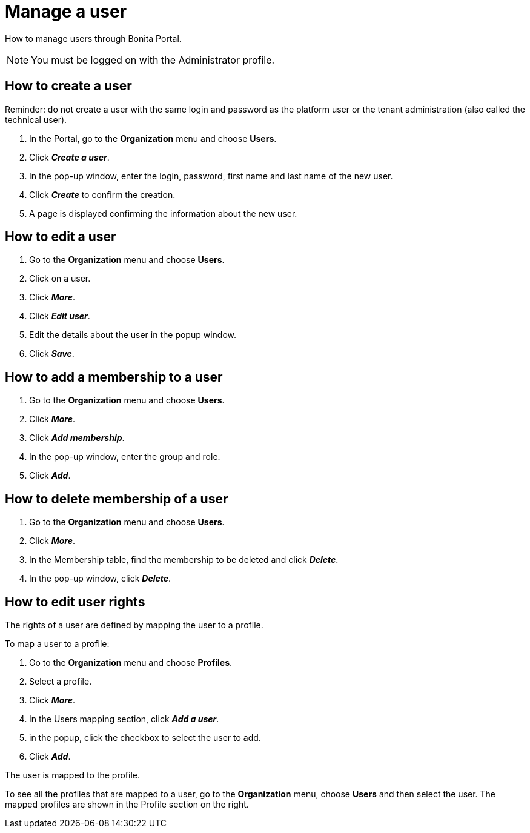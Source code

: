 = Manage a user
:description: How to manage users through Bonita Portal.

How to manage users through Bonita Portal.

[NOTE]
====

You must be logged on with the Administrator profile.
====

== How to create a user

Reminder: do not create a user with the same login and password as the platform user or the tenant administration (also called the technical user).

. In the Portal, go to the *Organization* menu and choose *Users*.
. Click *_Create a user_*.
. In the pop-up window, enter the login, password, first name and last name of the new user.
. Click *_Create_* to confirm the creation.
. A page is displayed confirming the information about the new user.

== How to edit a user

. Go to the *Organization* menu and choose *Users*.
. Click on a user.
. Click *_More_*.
. Click *_Edit user_*.
. Edit the details about the user in the popup window.
. Click *_Save_*.

== How to add a membership to a user

. Go to the *Organization* menu and choose *Users*.
. Click *_More_*.
. Click *_Add membership_*.
. In the pop-up window, enter the group and role.
. Click *_Add_*.

== How to delete membership of a user

. Go to the *Organization* menu and choose *Users*.
. Click *_More_*.
. In the Membership table, find the membership to be deleted and click *_Delete_*.
. In the pop-up window, click *_Delete_*.

== How to edit user rights

The rights of a user are defined by mapping the user to a profile.

To map a user to a profile:

. Go to the *Organization* menu and choose *Profiles*.
. Select a profile.
. Click *_More_*.
. In the Users mapping section, click *_Add a user_*.
. in the popup, click the checkbox to select the user to add.
. Click *_Add_*.

The user is mapped to the profile.

To see all the profiles that are mapped to a user, go to the *Organization* menu, choose *Users* and then select the user. The mapped profiles are shown in the Profile section on the right.
